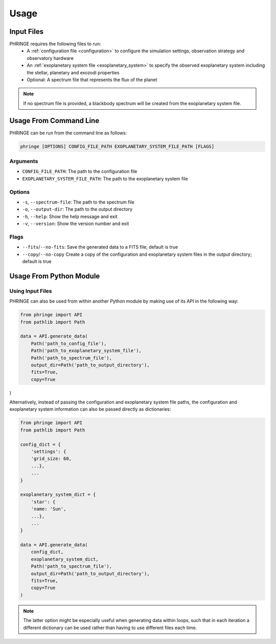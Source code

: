 .. _usage:

Usage
=====

Input Files
-----------

PHRINGE requires the following files to run:
    * A :ref:`configuration file <configuration>` to configure the simulation settings, observation strategy and observatory hardware
    * An :ref:`exoplanetary system file <exoplanetary_system>` to specify the observed exoplanetary system including the stellar, planetary and exozodi properties
    * Optional: A spectrum file that represents the flux of the planet

.. note::
    If no spectrum file is provided, a blackbody spectrum will be created from the exoplanetary system file.

Usage From Command Line
------------

PHRINGE can be run from the command line as follows:

.. code-block:: console

    phringe [OPTIONS] CONFIG_FILE_PATH EXOPLANETARY_SYSTEM_FILE_PATH [FLAGS]

Arguments
~~~~~~~~~
* ``CONFIG_FILE_PATH``: The path to the configuration file
* ``EXOPLANETARY_SYSTEM_FILE_PATH``: The path to the exoplanetary system file

Options
~~~~~~~
* ``-s``, ``--spectrum-file``:   The path to the spectrum file
* ``-o``, ``--output-dir``:     The path to the output directory
* ``-h``, ``--help``:            Show the help message and exit
* ``-v``, ``--version``:         Show the version number and exit

Flags
~~~~~
* ``--fits``/``--no-fits``:      Save the generated data to a FITS file; default is true
* ``--copy``/``--no-copy``       Create a copy of the configuration and exoplanetary system files in the output directory; default is true


Usage From Python Module
------------------------



Using Input Files
~~~~~~~~~~~~~~~~~
PHRINGE can also be used from within another Python module by making use of its API in the following way:

.. code-block:: python

    from phringe import API
    from pathlib import Path

    data = API.generate_data(
        Path('path_to_config_file'),
        Path('path_to_exoplanetary_system_file'),
        Path('path_to_spectrum_file'),
        output_dir=Path('path_to_output_directory'),
        fits=True,
        copy=True
)

Alternatively, instead of passing the configuration and exoplanetary system file paths, the configuration and
exoplanetary system information can also be passed directly as dictionaries:

.. code-block:: python

    from phringe import API
    from pathlib import Path

    config_dict = {
        'settings': {
        'grid_size: 60,
        ...},
        ...
    }

    exoplanetary_system_dict = {
        'star': {
        'name: 'Sun',
        ...},
        ...
    }

    data = API.generate_data(
        config_dict,
        exoplanetary_system_dict,
        Path('path_to_spectrum_file'),
        output_dir=Path('path_to_output_directory'),
        fits=True,
        copy=True
    )

.. note::
    The latter option might be especially useful when generating data within loops, such that in each iteration a different
    dictionary can be used rather than having to use different files each time.